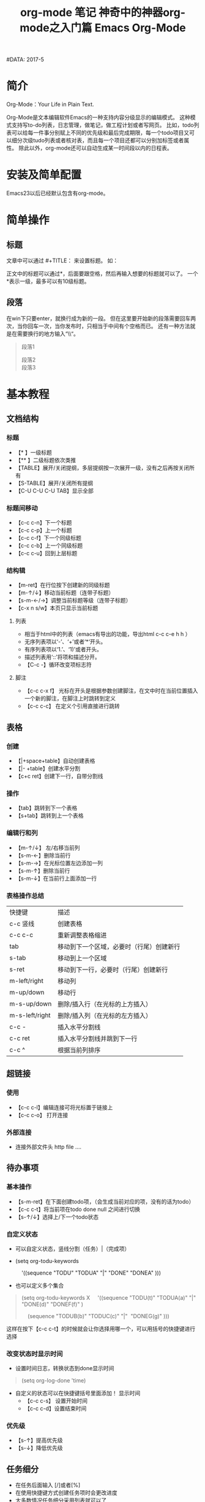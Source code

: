 #+TITLE: org-mode 笔记
#+AUTHOR: Shadow-Fish
#DATA: 2017-5

* 简介
Org-Mode：Your Life in Plain Text.

Org-Mode是文本编辑软件Emacs的一种支持内容分级显示的编辑模式。  这种模式支持写to-do列表，日志管理，做笔记，做工程计划或者写网页。  比如，todo列表可以给每一件事分别赋上不同的优先级和最后完成期限，每一个todo项目又可以细分次级tudo列表或者核对表，而且每一个项目还都可以分别加标签或者属性。  除此以外，org-mode还可以自动生成某一时间段以内的日程表。

* 安装及简单配置
Emacs23以后已经默认包含有org-mode。

* 简单操作
** 标题
文章中可以通过 #+TITLE： 来设置标题。 如：
#+BEGIN_QUOTE
#+TITLE:  神奇中的神器org-mode之入门篇
#+END_QUOTE
正文中的标题可以通过*，后面要跟空格，然后再输入想要的标题就可以了。  一个*表示一级，最多可以有10级标题。
** 段落
在win下只要enter，就换行成为新的一段。  但在这里要开始新的段落需要回车两次，当你回车一次，当你发布时，只相当于中间有个空格而已。  还有一种方法就是在需要换行的地方输入“\\“。
#+BEGIN_QUOTE
段落1

段落2\\
段落3
#+END_QUOTE

* 基本教程
** 文档结构
*** 标题
- 【* 】一级标题
- 【** 】二级标题依次类推
- 【TABLE】展开/关闭提纲，多层提纲按一次展开一级，没有之后再按关闭所有
- 【S-TABLE】展开/关闭所有提纲
- 【C-U C-U C-U TAB】显示全部
***  标题间移动
- 【c-c c-n】下一个标题
- 【c-c c-p】上一个标题
- 【c-c c-f】下一个同级标题
- 【c-c c-b】上一个同级标题
- 【c-c c-u】回到上层标题
*** 结构辑
- 【m-ret】在行位按下创建新的同级标题
- 【m-↑/↓】移动当前标题（连带子标题）
- 【s-m-←/→】调整当前标题等级（连带子标题）
- 【c-x n s/w】本页只显示当前标题
**** 列表
-  相当于html中的列表（emacs有导出的功能，导出html c-c c-e h h ）
-  无序列表项以‘-’、‘+’或者‘*‘开头。
-  有序列表项以‘1.’、‘1)’或者开头。
-  描述列表用‘::’将项和描述分开。
- 【C-c -】循环改变项标志符
**** 脚注

- 【c-c c-x f】 光标在开头是根据参数创建脚注，在文中时在当前位置插入一个新的脚注，在脚注上时跳转到定义
- 【c-c c-c】 在定义个引用直接进行跳转

** 表格
*** 创建
- 【|+space+table】自动创建表格
- 【|- +table】创建水平分割
- 【c+c ret】创建下一行，自带分割线
*** 操作
- 【tab】跳转到下一个表格
- 【s+tab】跳转到上一个表格
*** 编辑行和列
- 【m-↑/↓】 左/右移当前列
- 【s-m-←】删除当前行
- 【s-m-→】在光标位置左边添加一列
- 【s-m-↑】删除当前行
- 【s-m-↓】在当前行上面添加一行
*** 表格操作总结
| 快捷键         | 描述                                     |
| c-c 竖线       | 创建表格                                 |
| c-c c-c        | 重新调整表格缩进                         |
| tab            | 移动到下一个区域，必要时（行尾）创建新行 |
| s-tab          | 移动到上一个区域                         |
| s-ret          | 移动到下一行，必要时（行尾）创建新行     |
| m-left/right   | 移动列                                   |
| m-up/down      | 移动行                                   |
| m-s-up/down    | 删除/插入行（在光标的上方插入）          |
| m-s-left/right | 删除/插入列（在光标的左方插入）          |
| c-c -          | 插入水平分割线                           |
| c-c ret        | 插入水平分割线并跳到下一行               |
| c-c ^          | 根据当前列排序                           |
** 超链接
*** 使用
- 【c-c c-l】编辑连接可将光标置于链接上 
- 【c-c c-o】 打开连接
*** 外部连接
- 连接外部文件头 http file ....
** 待办事项
*** 基本操作
- 【s-m-ret】在下面创建todo项，（会生成当前对应的项，没有的话为todo）
- 【c-c c-t】将当前项在todo done null 之间进行切换
- 【s-↑/↓】选择上/下一个todo状态
*** 自定义状态
- 可以自定义状态，竖线分割（任务）|（完成项）
- (setq org-todu-keywords

      '((sequence "TODU" "TODUA" "|" "DONE" "DONEA" )))

- 也可以定义多个集合
#+BEGIN_QUOTE
(setq org-todu-keywords
X
    '((sequence "TODU(t)" "TODUA(a)" "|" "DONE(d)" "DONEF(f)" )

    (sequence "TODUB(b)" "TODUC(c)" "|"  "DONEG(g)" )))
#+END_QUOTE
这样在按下【c-c c-t】的时候就会让你选择用哪一个，可以用括号的快捷键进行选择

*** 改变状态时显示时间
- 设置时间日志，转换状态到done显示时间
#+BEGIN_QUOTE
(setq org-log-done 'time)
#+END_QUOTE

- 自定义的状态可以在快捷键括号里面添加！ 显示时间
      + 【c-c c-s】 设置开始时间
      + 【c-c c-d】设置结束时间
*** 优先级
- 【s-↑】提高优先级
- 【s-↓】降低优先级
** 任务细分
- 在任务后面输入 [/]或者[%]
- 在使用快捷键方式创建任务项时会更改进度
- 大多数情况任务细分采用列表就可以了
- 【s-m-ret】创建下级任务
- 【m-↑】调整任务位置
- 【c-c c-c】改变任务状态


--------------------- 
作者：qq_39040148 
来源：CSDN 
原文：https://blog.csdn.net/qq_39040148/article/details/81029324 
版权声明：本文为博主原创文章，转载请附上博文链接！

* 操作技巧
** 快速输入 #+BEGIN_SRC ... #+END_SRC
- 输入<s ，再按TAB
- 新版本中，c-c c-， 后选择

** 代码的语法高亮
org-mode在导出成HTML时，可以对代码按照各自的语法进行高亮（只要在 #+begin_src 后面声明的语言是emacs所 支持的，其实也就是对应的major mode存在，比如声明为 #+begin_src js2 就要求 js2-mode 是存在的）。

但能不能在编辑的时候，就可以在org-mode里面看到语法高亮的效果呢？答案是肯定的！

#+BEGIN_QUOTE
(setq org-src-fontify-natively t)
#+END_QUOTE

org-mode在导出成HTML时，可以对代码按照各自的语法进行高亮（只要在 #+begin_src 后面声明的语言是emacs所支持的，其实也就是对应的major mode存在，比如声明为 #+begin_src js2 就要求 js2-mode 是存在的）。但能不能在编辑的时候，就可以在org-mode里面看到语法高亮的效果呢？答案是肯定的！

#+BEGIN_QUOTE
(setq org-src-fontify-natively t)
#+END_QUOTE

不过没有看到这个设置的更详细说明（我也没来看代码），在org-mode的文档中仅仅在Editing source code这一节 看到一句: To turn on native code fontification in the Org buffer, configure the variable org-src-fontify-natively. 另外，Pretty fontification of source code blocks这篇文档里有效果图:
[[/Users/chenyiqing/Library/Mobile%20Documents/com~apple~CloudDocs/.Trash/OneDrive/my_note(emacs%E7%89%88)/pic/fontified-src-code-blocks.png][效果图]]
** 在org-mode中实时显示图片
执行 M-x org-display-inline-images
** 导出成HTML时的一些问题和技巧
*** 生成目录表
如果想在导出成HTML时在文档前面生成一个章节目录表（Table of Contents），那么可以在文件头部的 OPTIONS 里面添加 toc:t 参数
#+BEGIN_QUOTE
#+OPTIONS: toc:t  ^:nil author:nil num:2
#+END_QUOTE

也可以设置 org-export-with-toc 这个变量

#+BEGIN_QUOTE
(setq org-export-with-toc t)
#+END_QUOTE

如果只想针对前面两个级别生成目录表，可以设置该值为相应的数字
#+BEGIN_QUOTE
#+OPTIONS: toc:2  ^:nil author:nil num:2
#+END_QUOTE

*** 为每个分节的标题添加标号
导出成HTML时，如果不自定义css（这个高级话题留待下次再说），那么h1, h2, h3各个级别的标题只会字体大小有 点不同，不会呈现不同颜色，不会有缩进，于是阅读起来各节之间的关系就搞不清楚了。可以设置 org-export-with-section-numbers 让导出时为各章节的标题添加 1.2.3 这样的

*** 禁用下划线转义
org-mode的文档在导出到html时，有一个挺烦人的问题就是 abc_def 会变成 abcdef，这其实是一种类似TeX的 写法，主要也就是在少数场景下有意义（其实与之相伴的还有一个 10^24 会变成 1024，不过这个对我影响不 大，因为我很少会用到这种写法）。

关闭这个功能的方法是在org文件头部的 OPTIONS 里面添加 ^:nil:
#+BEGIN_QUOTE
#+OPTIONS: ^:nil
#+END_QUOTE

参考: Export settings - The Org Manual

上面的方法是针对当前文件的，如果想针对所有文件缺省关闭这个功能，需要在 ~/.emacs 中设置:

(setq-default org-use-sub-superscripts nil)

** 让不同级别的标题采用不同大小的字体
我从vim转到Emacs的其中一个原因是Emacs的GUI版本支持同时使用多种字体，比如上面的截图中就可以看到标题采 用了较大的字体。而以前对Emacs不太熟悉时，试用 color-theme-tangotango 期间无意中发现它能让 org-mode 的各种标题用不同大小的字体显示，还以为是比较神奇的功能，而不愿意切换到其他的theme去。

其实定制一下 org-level-1, org-level-2 等face的 height 属性就可以了（不过如果你用了其它theme的话， 要在加载这些theme之后再执行一遍下面这些配置，或者你把它们放在 org-mode-hook 中去执行）:

(set-face-attribute 'org-level-1 nil :height 1.6 :bold t)
(set-face-attribute 'org-level-2 nil :height 1.4 :bold t)
(set-face-attribute 'org-level-3 nil :height 1.2 :bold t)))

也可以直接打开该theme的el源文件修改.
** 修改org的标记样式
- 安装org-bullets
- 相关代码
  #+begin_src elisp
(require 'org-bullets)
(add-hook 'org-mode-hook #'org-bullets-mode)

(setq org-bullets-bullet-list '("♨" "❀" "✿" "☯" "※" "☭" "☣"))


;;设置折叠式不再显示「…」
;;(setq org-ellipsis "。。。")
  #+end_src

** 一个非常有用的命令 customize
m-x 输入customize，根据补全，选择相关的自定义

* 常用的格式
Emacs23以后的版本默认都支持org-mode。当用Emacs打开.org后缀的文件，会默认用org-mode来处理。

下面是一些常用的格式：
#+BEGIN_QUOTE
#+TITLE: Emacs Org-Mode

#+AUTHOR: xxx
#+Email: xxx@gmail.com
 

#<<my_anchor>>标题
#+END_QUOTE

** 文字格式
+ *粗体*
+ /斜体/
+ +删除线+
+ _下划线_
+ 下标: H_2 O
+ 上标: E=mc^2
+ 等宽字: =git= ~git~
 
** 列表
+ 无序列表以'-', '+', '*'开头
+ 有序列表以'1.'或者'1)'开头
+ 描述列表用'::'将项和描述分开
+ 有序列表和无序列表都以缩进表示层级。只要对齐缩进，不管是换行还是分块都认为是处于当前列表项。
  1) 我是有序列表
  2) 我也是
 
** 表格
你可能认为要录入这样的表格很繁琐，实际上你只需要输入表头“|Name|Pone|Age”之后，按C-c RET,就可以生成整个表格结
| Name     | Value                          |
|----------+--------------------------------|
| C-c 竖线 | 创建表                         |
| C-c C-c  | 调整表格，不移动光标           |
| TAB      | 移动到下一区域，必要时新建一行 |
| S-TAB    | 移动到上一区域                 |
| RET      | 移动到下一行，必要时新建一行   |
 
超链接
| Name    | Value          |
|---------+----------------|
| C-c C-l | 创建或修改链接   |
| C-c l   | 保存链接       |

 
** 代码
*** 代码块：
#+BEGIN_SRC c -n                                                                                                              
  int main()                                                                                                                   
  {                                                                                                                            
      printf("hello emacs org");                                                                                               
  }                                                                                                                            
#+END_SRC
 
*** 在文本中嵌入代码：
这是一段文本 =codes here= 这又是一段文本
 
** 导出
做好准备工作后，就可以导出了。使用命令：\\
C-c C-e\\
然后选择相应的格式，就可以导出对应的文件了。
 注：

1，在使用org-mode写文档时，不会自动换行，使用M-x toggle-truncate-lines切换换行与不换行

2，在头部加入#+OPTIONS: ^:nil，强制使它不转义"_"符号
* 带缩进的显示方式
使用m-x org-indent-mode 切换带缩进的显示方式。

如果想在打开时进入该模式，在文档头部增加 ：
#+begin_quote
#+startup: indent
#+end_quote

* 大纲管理文档的进阶
** 标签定义                                                                    :VM:
1. 对于信息的管理，有分类和标签两种方式
#+begin_quote
   1. 分类：
      形式固定，很少变化
      树状结构，结构清晰
      过于简单，不能表达复杂信息
   2. 标签：
      随时附加，查找方便
     多维度
#+end_quote

2. 标签的特点
   org的标签自动按照大纲树继承，即子标题自动继承父标题的标签。 使用:tag:表示，例如:
   #+begin_quote
   * meeting  :work:
   ** title   :boss:
   *** TODO prepare list  :action:
   #+end_quote
3. 如果希望文件内所有文档都具有某些标签，在开头定义元数据：
   #+begin_quote
   #+filetags: secret:
      #+end_quote
   | 快捷键  | 描述     |
   | c-c c-q | 创建标签 |
   | c-c c-c | 在标题上使用，创建标签 |
** 预定义标签
在文件开头使用元数据标记， 例如：
#+begin_quote
#+tags： Host（h）  VM（v）
#+tags：meeting（m） work  home
#+end_quote

提醒： 更改后在定义处记得使用C-c C-c 激活修改， 否则无法显示。 同时，可以通过变量org-tag-alist来创建全局标签列表。如果你已经用org-tag-alist定义了喜欢的全局标签，但又想在一个特定的文件中使用动态标签，那么可以通过添加一个空的tags选项到这个文件来达到目的：   #+tags：

默认情况下，org使用mini buffer 输入标签，如果希望使用一个键来完成选择，需要为标签提供唯一的字符，即 Host（h），在配置文件中这样配置：

#+begin_quote
(setq org-tag-alist '(("@host" . ?h) ("@vm" . ? v ) ("@switch" . ?s)))
#+end_quote

如果希望标签仅仅和当前使用的文件关联，使用 @Host（h），换行可加入\n或者多行配置标签支持分组，类似单选，允许多个分组

#+TAGS: { @Host(h) VM(v) } Switch(s) Firewall(f)

配置文件中设置组参考以下例子：
#+begin_quote
(setq org-tag-alist '((:startgroup . nil)
                      ("@host" . ?h) ("@vm" . ?v)
                      ("@docker" . ?d)
                      (:endgroup . nil)
                      ("switch" . ?s) ("firewall" . ?firewall)))

#+end_quote

** 标签搜索
建立好了tag系统，可以将相关信息收集到一个表中.

C-c / m 或 C-c \ 标准检索， 按照tag进行检索
C-c a m 按标签搜索多个文件 需要把文件加入全局agenda

